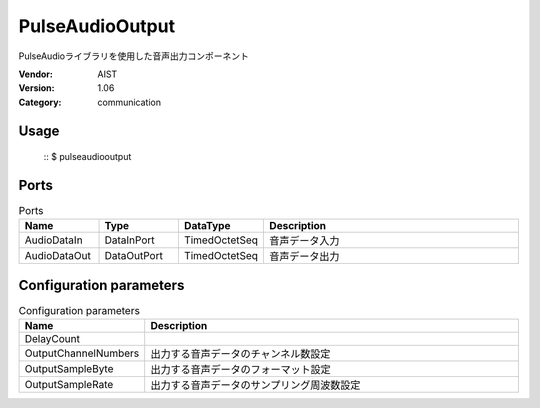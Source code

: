 PulseAudioOutput
================
PulseAudioライブラリを使用した音声出力コンポーネント

:Vendor: AIST
:Version: 1.06
:Category: communication

Usage
-----

  ::
  $ pulseaudiooutput


Ports
-----
.. csv-table:: Ports
   :header: "Name", "Type", "DataType", "Description"
   :widths: 8, 8, 8, 26
   
   "AudioDataIn", "DataInPort", "TimedOctetSeq", "音声データ入力"
   "AudioDataOut", "DataOutPort", "TimedOctetSeq", "音声データ出力"

.. digraph:: comp

   rankdir=LR;
   PulseAudioOutput [shape=Mrecord, label="PulseAudioOutput"];
   AudioDataIn [shape=plaintext, label="AudioDataIn"];
   AudioDataIn -> PulseAudioOutput;
   AudioDataOut [shape=plaintext, label="AudioDataOut"];
   PulseAudioOutput -> AudioDataOut;

Configuration parameters
------------------------
.. csv-table:: Configuration parameters
   :header: "Name", "Description"
   :widths: 12, 38
   
   "DelayCount", ""
   "OutputChannelNumbers", "出力する音声データのチャンネル数設定"
   "OutputSampleByte", "出力する音声データのフォーマット設定"
   "OutputSampleRate", "出力する音声データのサンプリング周波数設定"

